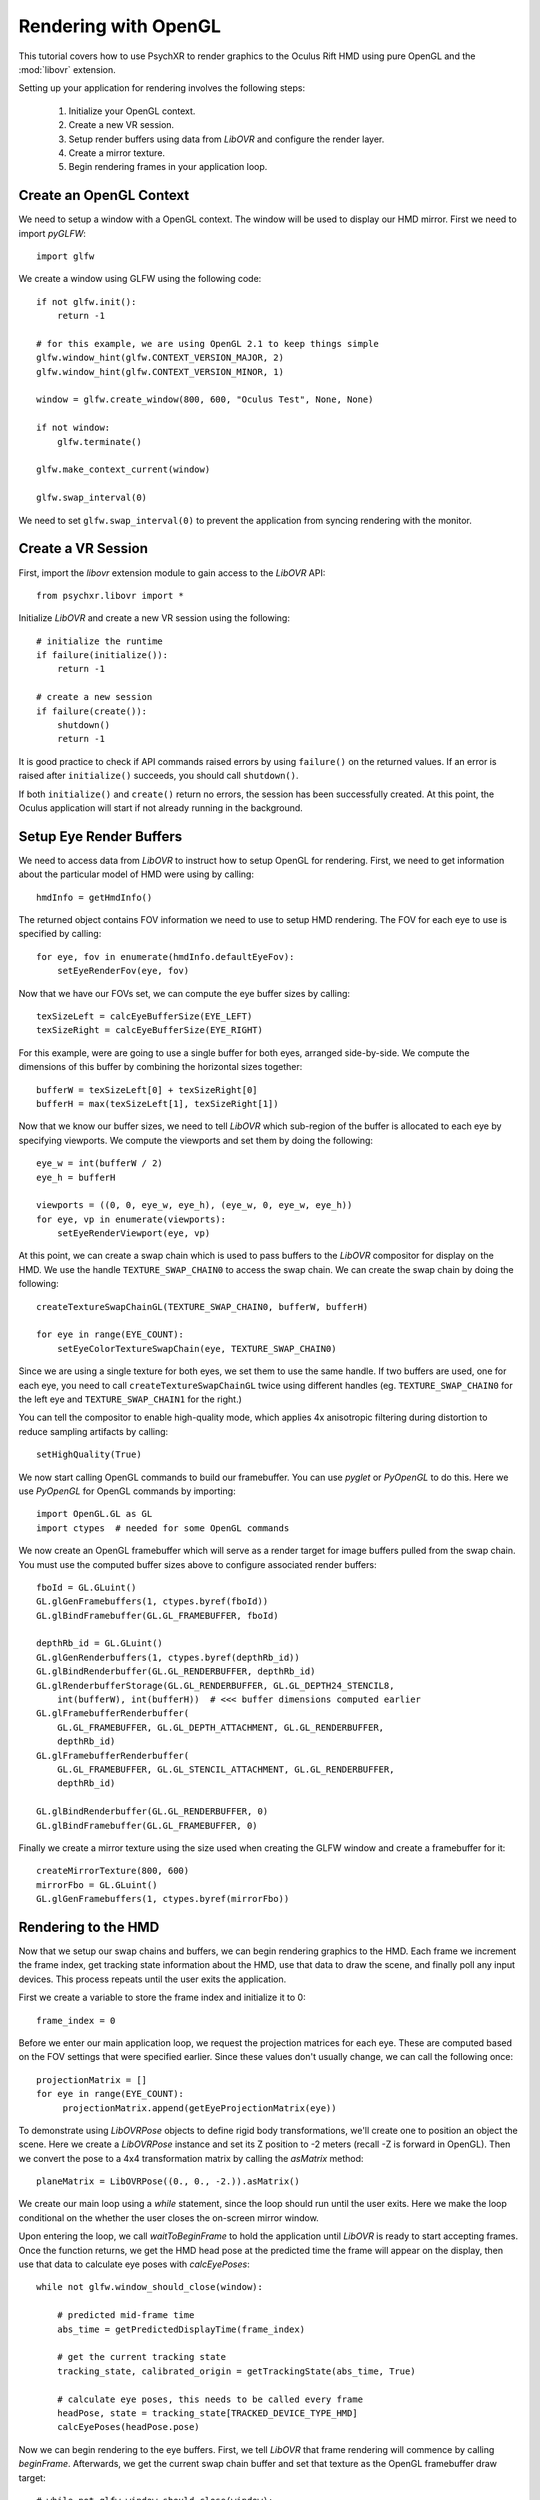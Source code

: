 =====================
Rendering with OpenGL
=====================

This tutorial covers how to use PsychXR to render graphics to the Oculus Rift
HMD using pure OpenGL and the :mod:`libovr` extension.

Setting up your application for rendering involves the following steps:

    1. Initialize your OpenGL context.
    2. Create a new VR session.
    3. Setup render buffers using data from `LibOVR` and configure the render layer.
    4. Create a mirror texture.
    5. Begin rendering frames in your application loop.

Create an OpenGL Context
------------------------

We need to setup a window with a OpenGL context. The window will be used to
display our HMD mirror. First we need to import `pyGLFW`::

    import glfw

We create a window using GLFW using the following code::

    if not glfw.init():
        return -1

    # for this example, we are using OpenGL 2.1 to keep things simple
    glfw.window_hint(glfw.CONTEXT_VERSION_MAJOR, 2)
    glfw.window_hint(glfw.CONTEXT_VERSION_MINOR, 1)

    window = glfw.create_window(800, 600, "Oculus Test", None, None)

    if not window:
        glfw.terminate()

    glfw.make_context_current(window)

    glfw.swap_interval(0)

We need to set ``glfw.swap_interval(0)`` to prevent the application from syncing
rendering with the monitor.

Create a VR Session
-------------------

First, import the `libovr` extension module to gain access to the `LibOVR` API::

    from psychxr.libovr import *

Initialize `LibOVR` and create a new VR session using the following::

    # initialize the runtime
    if failure(initialize()):
        return -1

    # create a new session
    if failure(create()):
        shutdown()
        return -1

It is good practice to check if API commands raised errors by using ``failure()``
on the returned values. If an error is raised after ``initialize()`` succeeds,
you should call ``shutdown()``.

If both ``initialize()`` and ``create()`` return no errors, the session has been
successfully created. At this point, the Oculus application will start if not
already running in the background.

Setup Eye Render Buffers
------------------------

We need to access data from `LibOVR` to instruct how to setup OpenGL for
rendering. First, we need to get information about the particular model of HMD
were using by calling::

    hmdInfo = getHmdInfo()

The returned object contains FOV information we need to use to setup HMD
rendering. The FOV for each eye to use is specified by calling::

    for eye, fov in enumerate(hmdInfo.defaultEyeFov):
        setEyeRenderFov(eye, fov)

Now that we have our FOVs set, we can compute the eye buffer sizes by calling::

    texSizeLeft = calcEyeBufferSize(EYE_LEFT)
    texSizeRight = calcEyeBufferSize(EYE_RIGHT)

For this example, were are going to use a single buffer for both eyes, arranged
side-by-side. We compute the dimensions of this buffer by combining the
horizontal sizes together::

    bufferW = texSizeLeft[0] + texSizeRight[0]
    bufferH = max(texSizeLeft[1], texSizeRight[1])

Now that we know our buffer sizes, we need to tell `LibOVR` which sub-region of
the buffer is allocated to each eye by specifying viewports. We compute the
viewports and set them by doing the following::

    eye_w = int(bufferW / 2)
    eye_h = bufferH

    viewports = ((0, 0, eye_w, eye_h), (eye_w, 0, eye_w, eye_h))
    for eye, vp in enumerate(viewports):
        setEyeRenderViewport(eye, vp)

At this point, we can create a swap chain which is used to pass buffers to the
`LibOVR` compositor for display on the HMD. We use the handle
``TEXTURE_SWAP_CHAIN0`` to access the swap chain. We can create the swap chain by
doing the following::

    createTextureSwapChainGL(TEXTURE_SWAP_CHAIN0, bufferW, bufferH)

    for eye in range(EYE_COUNT):
        setEyeColorTextureSwapChain(eye, TEXTURE_SWAP_CHAIN0)

Since we are using a single texture for both eyes, we set them to use the same
handle. If two buffers are used, one for each eye, you need to call
``createTextureSwapChainGL`` twice using different handles (eg.
``TEXTURE_SWAP_CHAIN0`` for the left eye and ``TEXTURE_SWAP_CHAIN1`` for the
right.)

You can tell the compositor to enable high-quality mode, which applies 4x
anisotropic filtering during distortion to reduce sampling artifacts by
calling::

    setHighQuality(True)

We now start calling OpenGL commands to build our framebuffer. You can use
`pyglet` or `PyOpenGL` to do this. Here we use `PyOpenGL` for OpenGL commands by
importing::

    import OpenGL.GL as GL
    import ctypes  # needed for some OpenGL commands

We now create an OpenGL framebuffer which will serve as a render target for
image buffers pulled from the swap chain. You must use the computed buffer sizes
above to configure associated render buffers::

    fboId = GL.GLuint()
    GL.glGenFramebuffers(1, ctypes.byref(fboId))
    GL.glBindFramebuffer(GL.GL_FRAMEBUFFER, fboId)

    depthRb_id = GL.GLuint()
    GL.glGenRenderbuffers(1, ctypes.byref(depthRb_id))
    GL.glBindRenderbuffer(GL.GL_RENDERBUFFER, depthRb_id)
    GL.glRenderbufferStorage(GL.GL_RENDERBUFFER, GL.GL_DEPTH24_STENCIL8,
        int(bufferW), int(bufferH))  # <<< buffer dimensions computed earlier
    GL.glFramebufferRenderbuffer(
        GL.GL_FRAMEBUFFER, GL.GL_DEPTH_ATTACHMENT, GL.GL_RENDERBUFFER,
        depthRb_id)
    GL.glFramebufferRenderbuffer(
        GL.GL_FRAMEBUFFER, GL.GL_STENCIL_ATTACHMENT, GL.GL_RENDERBUFFER,
        depthRb_id)

    GL.glBindRenderbuffer(GL.GL_RENDERBUFFER, 0)
    GL.glBindFramebuffer(GL.GL_FRAMEBUFFER, 0)


Finally we create a mirror texture using the size used when creating the GLFW
window and create a framebuffer for it::

    createMirrorTexture(800, 600)
    mirrorFbo = GL.GLuint()
    GL.glGenFramebuffers(1, ctypes.byref(mirrorFbo))

Rendering to the HMD
--------------------

Now that we setup our swap chains and buffers, we can begin rendering graphics
to the HMD. Each frame we increment the frame index, get tracking state
information about the HMD, use that data to draw the scene, and finally poll any
input devices. This process repeats until the user exits the application.

First we create a variable to store the frame index and initialize it to 0::

    frame_index = 0

Before we enter our main application loop, we request the projection matrices
for each eye. These are computed based on the FOV settings that were specified
earlier. Since these values don't usually change, we can call the following
once::

    projectionMatrix = []
    for eye in range(EYE_COUNT):
         projectionMatrix.append(getEyeProjectionMatrix(eye))

To demonstrate using `LibOVRPose` objects to define rigid body transformations,
we'll create one to position an object the scene. Here we create a `LibOVRPose`
instance and set its Z position to -2 meters (recall -Z is forward in OpenGL).
Then we convert the pose to a 4x4 transformation matrix by calling the
`asMatrix` method::

    planeMatrix = LibOVRPose((0., 0., -2.)).asMatrix()

We create our main loop using a `while` statement, since the loop should run
until the user exits. Here we make the loop conditional on the whether the user
closes the on-screen mirror window.

Upon entering the loop, we call `waitToBeginFrame` to hold the application until
`LibOVR` is ready to start accepting frames. Once the function returns, we get
the HMD head pose at the predicted time the frame will appear on the display,
then use that data to calculate eye poses with `calcEyePoses`::

    while not glfw.window_should_close(window):

        # predicted mid-frame time
        abs_time = getPredictedDisplayTime(frame_index)

        # get the current tracking state
        tracking_state, calibrated_origin = getTrackingState(abs_time, True)

        # calculate eye poses, this needs to be called every frame
        headPose, state = tracking_state[TRACKED_DEVICE_TYPE_HMD]
        calcEyePoses(headPose.pose)

Now we can begin rendering to the eye buffers. First, we tell `LibOVR` that
frame rendering will commence by calling `beginFrame`. Afterwards, we get the
current swap chain buffer and set that texture as the OpenGL framebuffer draw
target::

    # while not glfw.window_should_close(window):
    # ...
        # start frame rendering
        beginFrame(frame_index)

        # bind the render FBO
        GL.glBindFramebuffer(GL.GL_FRAMEBUFFER, fboId)

        # get the current swap chain buffer index and OpenGL texture
        _, swapIdx = getTextureSwapChainCurrentIndex(TEXTURE_SWAP_CHAIN0)
        _, tex_id = getTextureSwapChainBufferGL(TEXTURE_SWAP_CHAIN0, swapIdx)

        # bind the returned texture ID to the frame buffer's texture slot
        GL.glFramebufferTexture2D(
            GL.GL_DRAW_FRAMEBUFFER,
            GL.GL_COLOR_ATTACHMENT0,
            GL.GL_TEXTURE_2D, tex_id, 0)

We create `for` loop to render images to each eye. Here we render a
multi-colored plane transformed by `planeMatrix`::

    # while not glfw.window_should_close(window):
    # ...
        for eye in range(EYE_COUNT):

            # Set the viewport as what was configured for the render layer. We
            # also need to enable scissor testings with the same rect as the
            # viewport. This constrains rendering operations to one partition of
            # of the buffer since we are using a 'side-by-side' layout.
            vp = getEyeRenderViewport(eye)
            GL.glViewport(*vp)
            GL.glScissor(*vp)

            # Get view and projection matrices
            P = projectionMatrix[eye]
            MV = getEyeViewMatrix(eye)

            GL.glEnable(GL.GL_SCISSOR_TEST)  # enable scissor test
            GL.glEnable(GL.GL_DEPTH_TEST)

            # Set the projection matrix.
            GL.glMatrixMode(GL.GL_PROJECTION)
            GL.glLoadTransposeMatrixf(P)

            # Set the view matrix. This contains the translation for the head in
            # the virtual space computed by the API.
            GL.glMatrixMode(GL.GL_MODELVIEW)
            GL.glLoadTransposeMatrixf(MV)

            # Okay, let's begin drawing stuff. Clear the background first.
            GL.glClearColor(0.0, 0.0, 0.0, 1.0)
            GL.glClear(GL.GL_COLOR_BUFFER_BIT | GL.GL_DEPTH_BUFFER_BIT)

            # Draw a multicolored 2x2 meter square positioned 5 meters in front
            # of the virtual space's origin.
            GL.glPushMatrix()
            GL.glMultTransposeMatrixf(planeMatrix)  # set the position of plane in the scene
            GL.glBegin(GL.GL_QUADS)  # start drawing it
            GL.glColor3f(1.0, 0.0, 0.0)
            GL.glVertex3f(-1.0, -1.0, 0.0)
            GL.glColor3f(0.0, 1.0, 0.0)
            GL.glVertex3f(-1.0, 1.0, 0.0)
            GL.glColor3f(0.0, 0.0, 1.0)
            GL.glVertex3f(1.0, 1.0, 0.0)
            GL.glColor3f(1.0, 1.0, 1.0)
            GL.glVertex3f(1.0, -1.0, 0.0)
            GL.glEnd()
            GL.glPopMatrix()

        GL.glDisable(GL.GL_DEPTH_TEST)

        # unbind the frame buffer, we're done with it
        GL.glBindFramebuffer(GL.GL_DRAW_FRAMEBUFFER, 0)


After rendering the eye buffer images, we commit the texture to the swap chain.
At this point, we can no longer modify the contents of the texture. Then we call
`endFrame` to submit the texture for display on the HMD and increment the frame
index::

    # while not glfw.window_should_close(window):
    # ...
        # commit the texture when were done drawing to it
        commitTextureSwapChain(TEXTURE_SWAP_CHAIN0)

        # end frame rendering, submitting the eye layer to the compositor
        endFrame(frame_index)

        frame_index += 1  # increment frame index

Now we draw the mirror texture to the display. This will present the distorted
image on the window we created. This involves binding the mirror framebuffer,
getting the mirror texture buffer ID, and blitting the texture to the window's
back buffer::

    # while not glfw.window_should_close(window):
    # ...
        # bind the rift's mirror texture to the framebuffer
        GL.glFramebufferTexture2D(
            GL.GL_READ_FRAMEBUFFER,
            GL.GL_COLOR_ATTACHMENT0,
            GL.GL_TEXTURE_2D, mirrorId, 0)

        # render the mirror texture to the on-screen window's back buffer
        GL.glViewport(0, 0, 800, 600)
        GL.glScissor(0, 0, 800, 600)
        GL.glClearColor(0.0, 0.0, 0.0, 1.0)
        GL.glClear(GL.GL_COLOR_BUFFER_BIT)
        GL.glBlitFramebuffer(0, 0, 800, 600,
                             0, 600, 800, 0,  # this flips the texture
                             GL.GL_COLOR_BUFFER_BIT,
                             GL.GL_NEAREST)

        GL.glBindFramebuffer(GL.GL_FRAMEBUFFER, 0)

        glfw.swap_buffers(window)  # put the mirror on-screen

Getting Input
-------------

We can get input from `LibOVR` managed input devices, or use keyboard and mouse
input via GLFW. Here we get the 'A' and 'B' button states of the paired `Touch`
controllers. If 'A' is released the tracking origin is re-centered to the
current head position, if 'B' is released, the application will exit by breaking
out of the `while` loop::

    # while not glfw.window_should_close(window):
    # ...
        # if button 'A' is released on the touch controller, recenter the
        # viewer in the scene. If 'B' was pressed, exit the loop.
        updateInputState(CONTROLLER_TYPE_TOUCH)
        A = getButton(CONTROLLER_TYPE_TOUCH, BUTTON_A, 'falling')
        B = getButton(CONTROLLER_TYPE_TOUCH, BUTTON_B, 'falling')

        if A[0]:  # first value is the state, second is the polling time
            recenterTrackingOrigin()
        elif B[0]:
            # exit if button 'B' is pressed
            break

        # flip the GLFW window and poll events, needs to be called
        glfw.poll_events()

Accessing Session Status
------------------------
We can use the current session status to determine if the user requests the
application exit via the system UI. If the `shouldQuit` flag is `True`, we can
break out of the rendering loop. This can be implemented using the following::

    # while not glfw.window_should_close(window):
    # ...

        _, sessionStatus = getSessionStatus()  # get current session status
        if sessionStatus.shouldQuit:
            break


Exiting the Application
-----------------------

If the application breaks out of the rendering loop, we need to free up
resources we created earlier and shutdown the VR session. This is done by
calling the following commands::

    # free resources
    destroyMirrorTexture()
    destroyTextureSwapChain(TEXTURE_SWAP_CHAIN0)

    # close the GLFW application
    glfw.terminate()

    # end the rift session cleanly
    destroy()
    shutdown()
